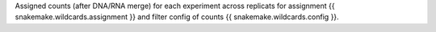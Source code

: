 Assigned counts (after DNA/RNA merge) for each experiment across replicats for assignment {{ snakemake.wildcards.assignment }} and filter config of counts {{ snakemake.wildcards.config }}.
